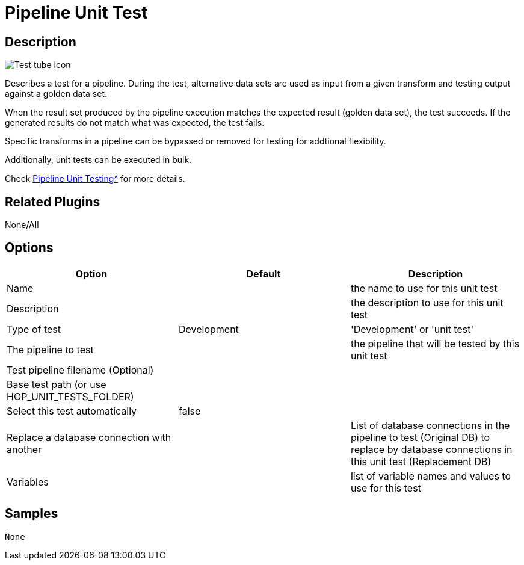 ////
  // Licensed to the Apache Software Foundation (ASF) under one or more
  // contributor license agreements. See the NOTICE file distributed with
  // this work for additional information regarding copyright ownership.
  // The ASF licenses this file to You under the Apache License, Version 2.0
  // (the "License"); you may not use this file except in compliance with
  // the License. You may obtain a copy of the License at
  //
  // http://www.apache.org/licenses/LICENSE-2.0
  //
  // Unless required by applicable law or agreed to in writing, software
  // distributed under the License is distributed on an "AS IS" BASIS,
  // WITHOUT WARRANTIES OR CONDITIONS OF ANY KIND, either express or implied.
  // See the License for the specific language governing permissions and
  // limitations under the License.
////

////
Licensed to the Apache Software Foundation (ASF) under one
or more contributor license agreements.  See the NOTICE file
distributed with this work for additional information
regarding copyright ownership.  The ASF licenses this file
to you under the Apache License, Version 2.0 (the
"License"); you may not use this file except in compliance
with the License.  You may obtain a copy of the License at
  http://www.apache.org/licenses/LICENSE-2.0
Unless required by applicable law or agreed to in writing,
software distributed under the License is distributed on an
"AS IS" BASIS, WITHOUT WARRANTIES OR CONDITIONS OF ANY
KIND, either express or implied.  See the License for the
specific language governing permissions and limitations
under the License.
////
:imagesdir: ../../assets/images/
:page-pagination:
:description: Describes a test for a pipeline. During the test, alternative data sets are used as input from a given transform and testing output against a golden data set. When the result set produced by the pipeline execution matches the expected result (golden data set), the test succeeds. If the generated results do not match what was expected, the test fails.

= Pipeline Unit Test

== Description

image:icons/Test_tube_icon.svg[]

Describes a test for a pipeline. During the test, alternative data sets are used as input from a given transform and testing output against a golden data set.

When the result set produced by the pipeline execution matches the expected result (golden data set), the test succeeds. If the generated results do not match what was expected, the test fails.

Specific transforms in a pipeline can be bypassed or removed for testing for addtional flexibility.

Additionally, unit tests can be executed in bulk.

Check xref:/pipeline/pipeline-unit-testing.adoc[Pipeline Unit Testing^] for more details.

== Related Plugins

None/All

== Options

[options="header"]
|===
|Option|Default|Description
|Name||the name to use for this unit test
|Description||the description to use for this unit test
|Type of test|Development|'Development' or 'unit test'
|The pipeline to test||the pipeline that will be tested by this unit test
|Test pipeline filename (Optional)||
|Base test path (or use HOP_UNIT_TESTS_FOLDER)||
|Select this test automatically|false|
|Replace a database connection with another||List of database connections in the pipeline to test (Original DB) to replace by database connections in this unit test (Replacement DB)
|Variables||list of variable names and values to use for this test
|===

== Samples

 None
